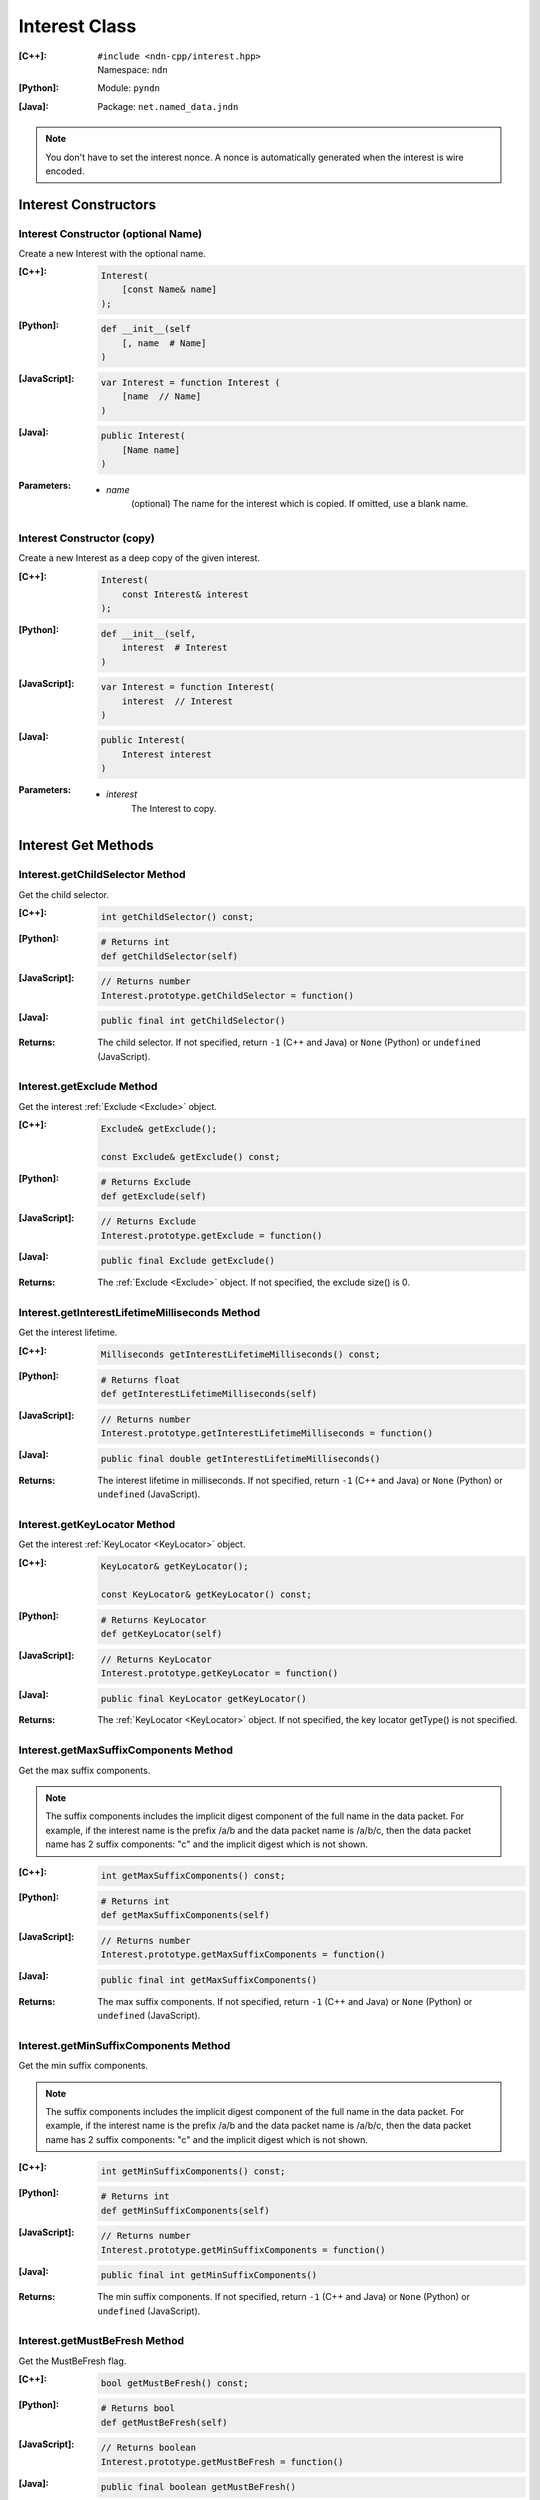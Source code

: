 .. _Interest:

Interest Class
==============

:[C++]:
    | ``#include <ndn-cpp/interest.hpp>``
    | Namespace: ``ndn``

:[Python]:
    Module: ``pyndn``

:[Java]:
    Package: ``net.named_data.jndn``

.. note::

    You don't have to set the interest nonce. A nonce is automatically
    generated when the interest is wire encoded.

Interest Constructors
---------------------

Interest Constructor (optional Name)
^^^^^^^^^^^^^^^^^^^^^^^^^^^^^^^^^^^^

Create a new Interest with the optional name.

:[C++]:

    .. code-block:: c++

        Interest(
            [const Name& name]
        );

:[Python]:

    .. code-block:: python

        def __init__(self
            [, name  # Name]
        )

:[JavaScript]:

    .. code-block:: javascript

        var Interest = function Interest (
            [name  // Name]
        )

:[Java]:

    .. code-block:: java
    
        public Interest(
            [Name name]
        )

:Parameters:

    - `name`
	(optional) The name for the interest which is copied. If omitted, use a blank name.


Interest Constructor (copy)
^^^^^^^^^^^^^^^^^^^^^^^^^^^

Create a new Interest as a deep copy of the given interest.

:[C++]:

    .. code-block:: c++

        Interest(
            const Interest& interest
        );

:[Python]:

    .. code-block:: python

        def __init__(self,
            interest  # Interest
        )

:[JavaScript]:

    .. code-block:: javascript

        var Interest = function Interest(
            interest  // Interest
        )

:[Java]:

    .. code-block:: java
    
        public Interest(
            Interest interest
        )

:Parameters:

    - `interest`
	The Interest to copy.

Interest Get Methods
--------------------

Interest.getChildSelector Method
^^^^^^^^^^^^^^^^^^^^^^^^^^^^^^^^

Get the child selector.

:[C++]:

    .. code-block:: c++

        int getChildSelector() const;

:[Python]:

    .. code-block:: python
    
        # Returns int
        def getChildSelector(self)

:[JavaScript]:

    .. code-block:: javascript

        // Returns number
        Interest.prototype.getChildSelector = function()

:[Java]:

    .. code-block:: java
    
        public final int getChildSelector()

:Returns:

    The child selector. If not specified, return ``-1`` (C++ and Java)
    or ``None`` (Python) or ``undefined`` (JavaScript).

Interest.getExclude Method
^^^^^^^^^^^^^^^^^^^^^^^^^^

Get the interest :ref:`Exclude <Exclude>` object.

:[C++]:

    .. code-block:: c++

        Exclude& getExclude();

        const Exclude& getExclude() const;

:[Python]:

    .. code-block:: python
    
        # Returns Exclude
        def getExclude(self)

:[JavaScript]:

    .. code-block:: javascript

        // Returns Exclude
        Interest.prototype.getExclude = function()

:[Java]:

    .. code-block:: java
    
        public final Exclude getExclude()

:Returns:

    The :ref:`Exclude <Exclude>` object. If not specified, the exclude size() is 0.

Interest.getInterestLifetimeMilliseconds Method
^^^^^^^^^^^^^^^^^^^^^^^^^^^^^^^^^^^^^^^^^^^^^^^

Get the interest lifetime.

:[C++]:

    .. code-block:: c++

        Milliseconds getInterestLifetimeMilliseconds() const;

:[Python]:

    .. code-block:: python
    
        # Returns float
        def getInterestLifetimeMilliseconds(self)

:[JavaScript]:

    .. code-block:: javascript

        // Returns number
        Interest.prototype.getInterestLifetimeMilliseconds = function()

:[Java]:

    .. code-block:: java
    
        public final double getInterestLifetimeMilliseconds()

:Returns:

    The interest lifetime in milliseconds. If not specified, return ``-1`` (C++ and Java)
    or ``None`` (Python) or ``undefined`` (JavaScript).

Interest.getKeyLocator Method
^^^^^^^^^^^^^^^^^^^^^^^^^^^^^

Get the interest :ref:`KeyLocator <KeyLocator>` object.

:[C++]:

    .. code-block:: c++

        KeyLocator& getKeyLocator();

        const KeyLocator& getKeyLocator() const;

:[Python]:

    .. code-block:: python
    
        # Returns KeyLocator
        def getKeyLocator(self)

:[JavaScript]:

    .. code-block:: javascript

        // Returns KeyLocator
        Interest.prototype.getKeyLocator = function()

:[Java]:

    .. code-block:: java
    
        public final KeyLocator getKeyLocator()

:Returns:

    The :ref:`KeyLocator <KeyLocator>` object. If not specified, the 
    key locator getType() is not specified.

Interest.getMaxSuffixComponents Method
^^^^^^^^^^^^^^^^^^^^^^^^^^^^^^^^^^^^^^

Get the max suffix components.

.. note::

    The suffix components includes the implicit digest component of the full
    name in the data packet. For example, if the interest name is the prefix
    /a/b and the data packet name is /a/b/c, then the data packet name has 2
    suffix components: "c" and the implicit digest which is not shown.

:[C++]:

    .. code-block:: c++

        int getMaxSuffixComponents() const;

:[Python]:

    .. code-block:: python
    
        # Returns int
        def getMaxSuffixComponents(self)

:[JavaScript]:

    .. code-block:: javascript

        // Returns number
        Interest.prototype.getMaxSuffixComponents = function()

:[Java]:

    .. code-block:: java
    
        public final int getMaxSuffixComponents()

:Returns:

    The max suffix components. If not specified, return ``-1`` (C++ and Java)
    or ``None`` (Python) or ``undefined`` (JavaScript).

Interest.getMinSuffixComponents Method
^^^^^^^^^^^^^^^^^^^^^^^^^^^^^^^^^^^^^^

Get the min suffix components.

.. note::

    The suffix components includes the implicit digest component of the full
    name in the data packet. For example, if the interest name is the prefix
    /a/b and the data packet name is /a/b/c, then the data packet name has 2
    suffix components: "c" and the implicit digest which is not shown.

:[C++]:

    .. code-block:: c++

        int getMinSuffixComponents() const;

:[Python]:

    .. code-block:: python
    
        # Returns int
        def getMinSuffixComponents(self)

:[JavaScript]:

    .. code-block:: javascript

        // Returns number
        Interest.prototype.getMinSuffixComponents = function()

:[Java]:

    .. code-block:: java
    
        public final int getMinSuffixComponents()

:Returns:

    The min suffix components. If not specified, return ``-1`` (C++ and Java)
    or ``None`` (Python) or ``undefined`` (JavaScript).

Interest.getMustBeFresh Method
^^^^^^^^^^^^^^^^^^^^^^^^^^^^^^

Get the MustBeFresh flag.

:[C++]:

    .. code-block:: c++

        bool getMustBeFresh() const;

:[Python]:

    .. code-block:: python
    
        # Returns bool
        def getMustBeFresh(self)

:[JavaScript]:

    .. code-block:: javascript

        // Returns boolean
        Interest.prototype.getMustBeFresh = function()

:[Java]:

    .. code-block:: java
    
        public final boolean getMustBeFresh()

:Returns:

    True if must be fresh, otherwise false. If not specified, the default is 
    true.

Interest.getName Method
^^^^^^^^^^^^^^^^^^^^^^^

Get the interest name.

:[C++]:

    .. code-block:: c++

        Name& getName();

        const Name& getName() const;

:[Python]:

    .. code-block:: python
    
        # Returns Name
        def getName(self)

:[JavaScript]:

    .. code-block:: javascript

        // Returns Name
        Interest.prototype.getName = function()

:[Java]:

    .. code-block:: java
    
        public final Name getName()

:Returns:

    The name. If not specified, the name size() is 0.

Interest.getNonce Method
^^^^^^^^^^^^^^^^^^^^^^^^

Get the nonce value from the incoming interest.  If you change any of the fields
in this Interest object, then the nonce value is cleared.

.. note::

    When you create an interest, you don't have to set the nonce. A nonce is 
    automatically generated when the interest is wire encoded.

:[C++]:

    .. code-block:: c++

        const Blob& getNonce() const;

:[Python]:

    .. code-block:: python
    
        # Returns Blob
        def getNonce(self)

:[JavaScript]:

    .. code-block:: javascript

        // Returns Buffer
        Interest.prototype.getNonce = function()

:[Java]:

    .. code-block:: java
    
        public final Blob getNonce()

:Returns:

    The nonce. If not specified, the value :ref:`isNull() <isNull>`.

Interest.getScope Method
^^^^^^^^^^^^^^^^^^^^^^^^

Get the interest scope.

:[C++]:

    .. code-block:: c++

        int getScope() const;

:[Python]:

    .. code-block:: python
    
        # Returns int
        def getScope(self)

:[JavaScript]:

    .. code-block:: javascript

        // Returns number
        Interest.prototype.getScope = function()

:[Java]:

    .. code-block:: java
    
        public final int getScope()

:Returns:

    The interest scope. If not specified, return ``-1`` (C++ and Java)
    or ``None`` (Python) or ``undefined`` (JavaScript).

Interest Set Methods
--------------------

Interest.setChildSelector Method
^^^^^^^^^^^^^^^^^^^^^^^^^^^^^^^^

Set the child selector.

:[C++]:

    .. code-block:: c++

        void setChildSelector(
            int childSelector;
        );

:[Python]:

    .. code-block:: python
    
        def setChildSelector(self,
            childSelector  # int
        )

:[JavaScript]:

    .. code-block:: javascript

        Interest.prototype.setChildSelector = function(
            childSelector  // number
        )

:[Java]:

    .. code-block:: java
    
        public final void setChildSelector(
            int childSelector;
        )

:Parameters:

    - `childSelector`
        The child selector. If not specified, return ``-1`` (C++ and Java)
        or ``None`` (Python) or ``undefined`` (JavaScript).

Interest.setExclude Method
^^^^^^^^^^^^^^^^^^^^^^^^^^

Set this interest to use a copy of the given :ref:`Exclude <Exclude>` object.

.. note::

    You can also call getExclude and change the exclude entries directly.

:[C++]:

    .. code-block:: c++

        void setExclude(
            const Exclude& exclude;
        );

:[Python]:

    .. code-block:: python
    
        def setExclude(self,
            exclude  # Exclude
        )

:[JavaScript]:

    .. code-block:: javascript

        Interest.prototype.setExclude = function(
            exclude  // Exclude
        )

:[Java]:

    .. code-block:: java
    
        public final void setExclude(
            Exclude exclude;
        )

:Parameters:

    - `exclude`
        The :ref:`Exclude <Exclude>` object. This makes a copy of the object. 
        If no exclude is specified, set to a new default Exclude(), or to an 
        Exclude with size() 0.

Interest.setInterestLifetimeMilliseconds Method
^^^^^^^^^^^^^^^^^^^^^^^^^^^^^^^^^^^^^^^^^^^^^^^

Set the interest lifetime.

:[C++]:

    .. code-block:: c++

        void setInterestLifetimeMilliseconds(
            Milliseconds interestLifetimeMilliseconds;
        );

:[Python]:

    .. code-block:: python
    
        def setInterestLifetimeMilliseconds(self,
            interestLifetimeMilliseconds  # float
        )

:[JavaScript]:

    .. code-block:: javascript

        Interest.prototype.setInterestLifetimeMilliseconds = function(
            interestLifetimeMilliseconds  // number
        )

:[Java]:

    .. code-block:: java
    
        public final void setInterestLifetimeMilliseconds(
            double interestLifetimeMilliseconds;
        )

:Parameters:

    - `interestLifetimeMilliseconds`
        The interest lifetime in milliseconds. If not specified, return ``-1`` (C++ and Java)
        or ``None`` (Python) or ``undefined`` (JavaScript).

Interest.setKeyLocator Method
^^^^^^^^^^^^^^^^^^^^^^^^^^^^^

Set this interest to use a copy of the given :ref:`KeyLocator <KeyLocator>` object.

.. note::

    You can also call getKeyLocator and change the key locator directly.

:[C++]:

    .. code-block:: c++

        void setKeyLocator(
            const KeyLocator& keyLocator;
        );

:[Python]:

    .. code-block:: python
    
        def setKeyLocator(self,
            keyLocator  # KeyLocator
        )

:[JavaScript]:

    .. code-block:: javascript

        Interest.prototype.setKeyLocator = function(
            keyLocator  // KeyLocator
        )

:[Java]:

    .. code-block:: java
    
        public final void setKeyLocator(
            KeyLocator keyLocator;
        )

:Parameters:

    - `exclude`
        The :ref:`KeyLocator <KeyLocator>` object. This makes a copy of the object. 
        If no exclude is specified, set to a new default KeyLocator(), or to a 
        KeyLocator with an unspecified type.

Interest.setMustBeFresh Method
^^^^^^^^^^^^^^^^^^^^^^^^^^^^^^

Set the MustBeFresh flag.

:[C++]:

    .. code-block:: c++

        void setMustBeFresh(
            bool mustBeFresh;
        );

:[Python]:

    .. code-block:: python
    
        def setMustBeFresh(self,
            mustBeFresh  # bool
        )

:[JavaScript]:

    .. code-block:: javascript

        Interest.prototype.setMustBeFresh = function(
            mustBeFresh  // boolean
        )

:[Java]:

    .. code-block:: java
    
        public final void setMustBeFresh(
            boolean mustBeFresh;
        )

:Parameters:

    - `mustBeFresh`
        True if the content must be fresh, otherwise false. If you do not set
        this flag, the default value is true.

Interest.setMaxSuffixComponents Method
^^^^^^^^^^^^^^^^^^^^^^^^^^^^^^^^^^^^^^

Set the max suffix components.

.. note::

    The suffix components includes the implicit digest component of the full
    name in the data packet. For example, if the interest name is the prefix
    /a/b and the data packet name is /a/b/c, then the data packet name has 2
    suffix components: "c" and the implicit digest which is not shown.

:[C++]:

    .. code-block:: c++

        void setMaxSuffixComponents(
            int maxSuffixComponents;
        );

:[Python]:

    .. code-block:: python
    
        def setMaxSuffixComponents(self,
            maxSuffixComponents  # int
        )

:[JavaScript]:

    .. code-block:: javascript

        Interest.prototype.setMaxSuffixComponents = function(
            maxSuffixComponents  // number
        )

:[Java]:

    .. code-block:: java
    
        public final void setMaxSuffixComponents(
            int maxSuffixComponents;
        )

:Parameters:

    - `maxSuffixComponents`
        The max suffix components. If not specified, return ``-1`` (C++ and Java)
        or ``None`` (Python) or ``undefined`` (JavaScript).

Interest.setMinSuffixComponents Method
^^^^^^^^^^^^^^^^^^^^^^^^^^^^^^^^^^^^^^

Set the min suffix components.

.. note::

    The suffix components includes the implicit digest component of the full
    name in the data packet. For example, if the interest name is the prefix
    /a/b and the data packet name is /a/b/c, then the data packet name has 2
    suffix components: "c" and the implicit digest which is not shown.

:[C++]:

    .. code-block:: c++

        void setMinSuffixComponents(
            int minSuffixComponents;
        );

:[Python]:

    .. code-block:: python
    
        def setMinSuffixComponents(self,
            minSuffixComponents  # int
        )

:[JavaScript]:

    .. code-block:: javascript

        Interest.prototype.setMinSuffixComponents = function(
            minSuffixComponents  // number
        )

:[Java]:

    .. code-block:: java
    
        public final void setMinSuffixComponents(
            int minSuffixComponents;
        )

:Parameters:

    - `minSuffixComponents`
        The min suffix components. If not specified, return ``-1`` (C++ and Java)
        or ``None`` (Python) or ``undefined`` (JavaScript).

Interest.setName Method
^^^^^^^^^^^^^^^^^^^^^^^

Set the interest name.

.. note::

    You can also call getName and change the name values directly.

:[C++]:

    .. code-block:: c++

        void setName(
            const Name& name;
        );

:[Python]:

    .. code-block:: python
    
        def setName(self,
            name  # Name
        )

:[JavaScript]:

    .. code-block:: javascript

        Interest.prototype.setName = function(
            name  // Name
        )

:[Java]:

    .. code-block:: java
    
        public final void setName(
            Name name;
        )

:Parameters:

    - `name`
        The interest name. This makes a copy of the name.

Interest.setScope Method
^^^^^^^^^^^^^^^^^^^^^^^^

Set the interest scope.

:[C++]:

    .. code-block:: c++

        void setScope(
            int scope;
        );

:[Python]:

    .. code-block:: python
    
        def setScope(self,
            scope  # int
        )

:[JavaScript]:

    .. code-block:: javascript

        Interest.prototype.setScope = function(
            scope  // number
        )

:[Java]:

    .. code-block:: java
    
        public final void setScope(
            int scope;
        )

:Parameters:

    - `scope`
        The interest scope. If not specified, return ``-1`` (C++ and Java)
        or ``None`` (Python) or ``undefined`` (JavaScript).

Interest.matchesName Method
---------------------------

Return true if the components of this Interest's name are the same as the leading components of the given name, and the name conforms to the interest selectors.

:[C++]:

    .. code-block:: c++

        bool matchesName(
            const Name& name
        ) const;

:[Python]:

    .. code-block:: python

        # Returns True or False
        def matchesName(self,
            name  # Name
        )

:[JavaScript]:

    .. code-block:: javascript

        // Returns boolean
        Interest.prototype.matchesName = function(
            name  // Name
        )

:[Java]:

    .. code-block:: java
    
        public final boolean matchesName(
            Name name
        )

:Parameters:

    - `name`
	The Name to check against this Interest.

:Returns:

    True if this interest's name and interest selectors match the name.

Interest.toUri Method
---------------------

.. container:: experimental

    .. admonition:: Experimental

       This method is experimental.  The NDN specifications don't officially 
       define how to add interest selectors to a URI.

    Encode the name according to the "NDN URI Scheme".  If there are interest 
    selectors, append "?" and add the selectors as a query string.  For example
    "/test/name?ndn.ChildSelector=1".

    :[C++]:

      .. code-block:: c++

          std::string toUri() const;

    :[Python]:

      .. code-block:: python

          # Returns str
          def toUri(self)

    :[JavaScript]:

      .. code-block:: javascript

          // Returns string
          Interest.prototype.toUri = function()
          
    :[Java]:

        .. code-block:: java

            public final String toUri()

    :Returns:

        The URI string.

Interest.wireDecode Method
--------------------------

Decode the input from wire format and update this Interest.

:[C++]:

    .. code-block:: c++

        void wireDecode(
            const std::vector<uint8_t>& input
        );

        void wireDecode(
            const uint8_t *input,
            size_t inputLength
        );

:[Python]:

    .. code-block:: python

        def wireDecode(self,
            input  # an array type with int elements
        )

:[JavaScript]:

    .. code-block:: javascript

        Interest.prototype.wireDecode = function(
            input  // Buffer
        )

:[Java]:

    .. code-block:: java
    
        public final void wireDecode(
            ByteBuffer input
        )

:Parameters:

    - `input`
	The input byte array to be decoded.


Interest.wireEncode Method
--------------------------

Encode this Interest to a wire format.

:[C++]:

    .. code-block:: c++

        SignedBlob wireEncode() const;

:[Python]:

    .. code-block:: python

        # Returns Blob
        def wireEncode()

:[JavaScript]:

    .. code-block:: javascript

        // Returns SignedBlob
        Interest.prototype.wireEncode = function()

:[Java]:

    .. code-block:: java
    
        public final SignedBlob wireEncode()

:Returns:

    The encoded byte array as a SignedBlob.
